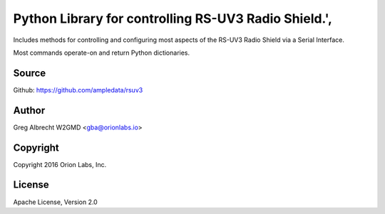 Python Library for controlling RS-UV3 Radio Shield.',
*************************

Includes methods for controlling and configuring most aspects of the RS-UV3
Radio Shield via a Serial Interface.

Most commands operate-on and return Python dictionaries.


Source
======
Github: https://github.com/ampledata/rsuv3

Author
======
Greg Albrecht W2GMD <gba@orionlabs.io>

Copyright
=========
Copyright 2016 Orion Labs, Inc.

License
=======
Apache License, Version 2.0
